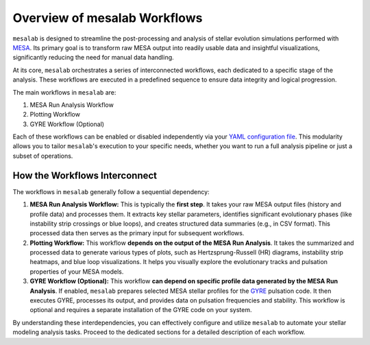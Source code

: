 .. _overview_workflows:

Overview of mesalab Workflows
=============================

``mesalab`` is designed to streamline the post-processing and analysis of stellar evolution simulations performed with `MESA <https://docs.mesastar.org/>`_. Its primary goal is to transform raw MESA output into readily usable data and insightful visualizations, significantly reducing the need for manual data handling.

At its core, ``mesalab`` orchestrates a series of interconnected workflows, each dedicated to a specific stage of the analysis. These workflows are executed in a predefined sequence to ensure data integrity and logical progression.

The main workflows in ``mesalab`` are:

1.  MESA Run Analysis Workflow
2.  Plotting Workflow
3.  GYRE Workflow (Optional)

Each of these workflows can be enabled or disabled independently via your `YAML configuration file <./yaml_config.rst>`_. This modularity allows you to tailor ``mesalab``'s execution to your specific needs, whether you want to run a full analysis pipeline or just a subset of operations.

How the Workflows Interconnect
------------------------------

The workflows in ``mesalab`` generally follow a sequential dependency:

.. image:: ../_static/mesalab_workflow_diagram.png
   :alt: mesalab Workflow Diagram
   :align: center
   :width: 70%

1.  **MESA Run Analysis Workflow:**
    This is typically the **first step**. It takes your raw MESA output files (history and profile data) and processes them. It extracts key stellar parameters, identifies significant evolutionary phases (like instability strip crossings or blue loops), and creates structured data summaries (e.g., in CSV format). This processed data then serves as the primary input for subsequent workflows.

2.  **Plotting Workflow:**
    This workflow **depends on the output of the MESA Run Analysis**. It takes the summarized and processed data to generate various types of plots, such as Hertzsprung-Russell (HR) diagrams, instability strip heatmaps, and blue loop visualizations. It helps you visually explore the evolutionary tracks and pulsation properties of your MESA models.

3.  **GYRE Workflow (Optional):**
    This workflow **can depend on specific profile data generated by the MESA Run Analysis**. If enabled, ``mesalab`` prepares selected MESA stellar profiles for the `GYRE <https://gyre.readthedocs.io/>`_ pulsation code. It then executes GYRE, processes its output, and provides data on pulsation frequencies and stability. This workflow is optional and requires a separate installation of the GYRE code on your system.

By understanding these interdependencies, you can effectively configure and utilize ``mesalab`` to automate your stellar modeling analysis tasks. Proceed to the dedicated sections for a detailed description of each workflow.
